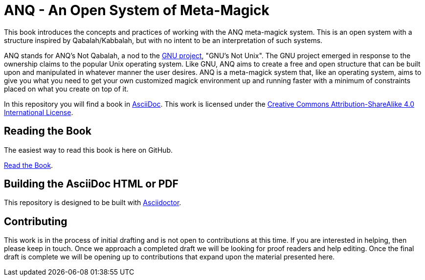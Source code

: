 # ANQ - An Open System of Meta-Magick

This book introduces the concepts and practices of working with the ANQ meta-magick system.
This is an open system with a structure inspired by Qabalah/Kabbalah, but with no intent to be an interpretation of such systems.

ANQ stands for ANQ's Not Qabalah, a nod to the https://gnu.org/[GNU project], "GNU's Not Unix".
The GNU project emerged in response to the ownership claims to the popular Unix operating system.
Like GNU, ANQ aims to create a free and open structure that can be built upon and manipulated in whatever manner the user desires.
ANQ is a meta-magick system that, like an operating system, aims to give you what you need to get your own customized magick environment up and running faster with a minimum of constraints placed on what you create on top of it.

In this repository you will find a book in http://asciidoc.org/[AsciiDoc].
This work is licensed under the https://creativecommons.org/licenses/by-sa/4.0/[Creative Commons Attribution-ShareAlike 4.0 International License].

## Reading the Book

The easiest way to read this book is here on GitHub.

link:Book.adoc[Read the Book].

## Building the AsciiDoc HTML or PDF

This repository is designed to be built with https://asciidoctor.org/[Asciidoctor].

## Contributing

This work is in the process of initial drafting and is not open to contributions at this time.
If you are interested in helping, then please keep in touch.
Once we approach a completed draft we will be looking for proof readers and help editing.
Once the final draft is complete we will be opening up to contributions that expand upon the material presented here.

